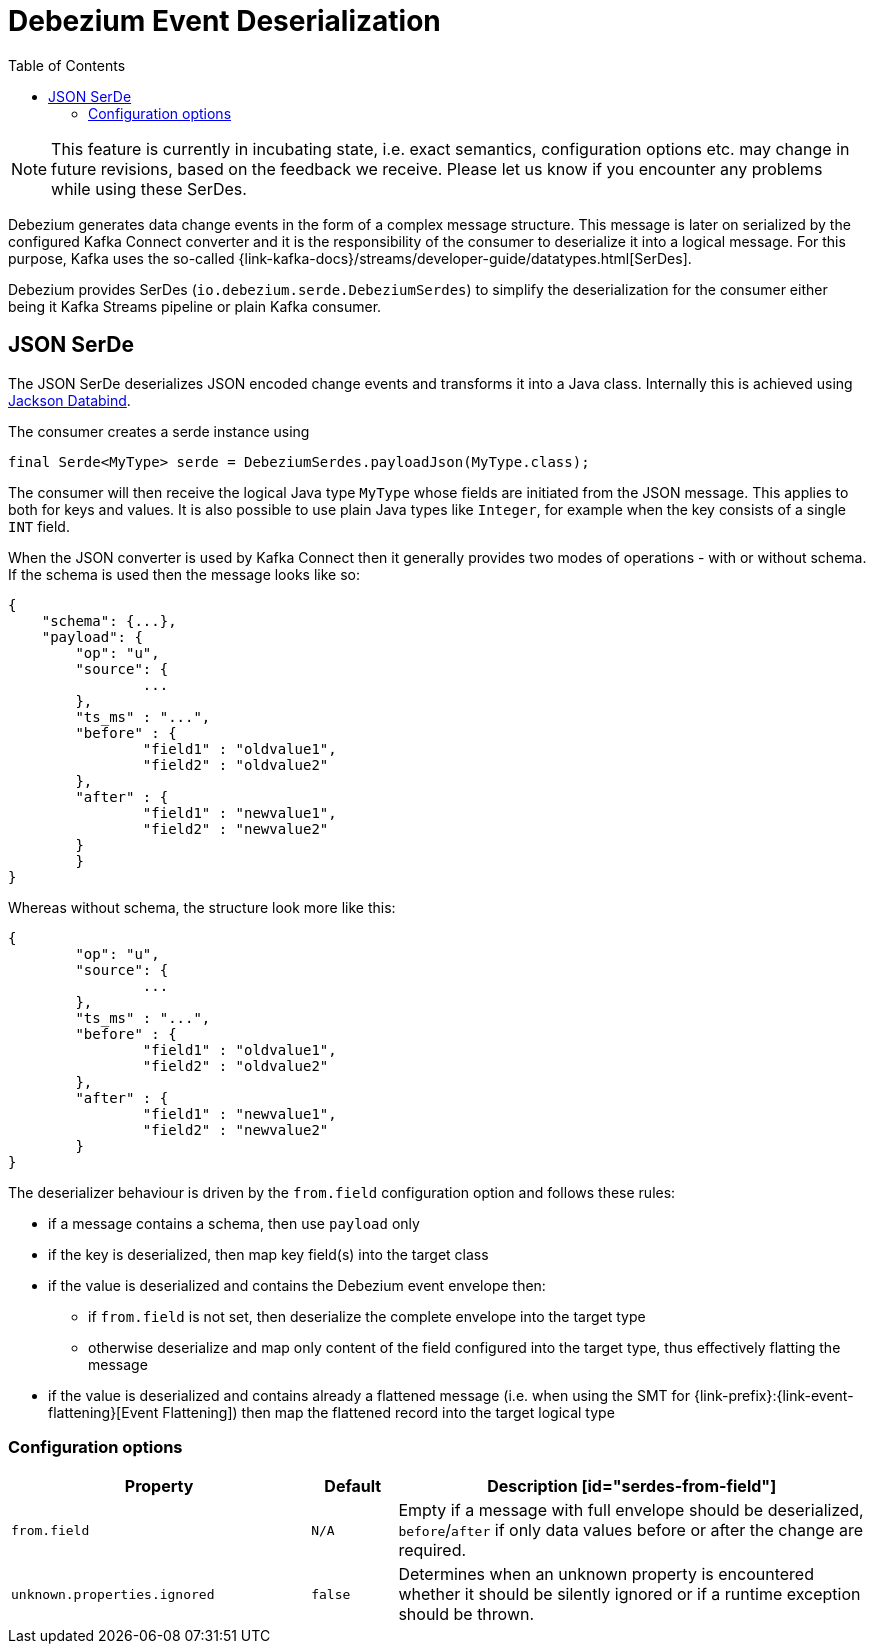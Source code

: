 [id="debezium-event-deserialization"]
= Debezium Event Deserialization

:toc:
:toc-placement: macro
:linkattrs:
:icons: font
:source-highlighter: highlight.js

toc::[]

[NOTE]
====
This feature is currently in incubating state, i.e. exact semantics, configuration options etc. may change in future revisions, based on the feedback we receive. Please let us know if you encounter any problems while using these SerDes.
====

Debezium generates data change events in the form of a complex message structure.
This message is later on serialized by the configured Kafka Connect converter and it is the responsibility of the consumer to deserialize it into a logical message.
For this purpose, Kafka uses the so-called {link-kafka-docs}/streams/developer-guide/datatypes.html[SerDes].

Debezium provides SerDes (`io.debezium.serde.DebeziumSerdes`) to simplify the deserialization for the consumer either being it Kafka Streams pipeline or plain Kafka consumer.

== JSON SerDe

The JSON SerDe deserializes JSON encoded change events and transforms it into a Java class.
Internally this is achieved using https://github.com/FasterXML/jackson-databind/wiki[Jackson Databind].

The consumer creates a serde instance using

[source,java,indent=0]
----
final Serde<MyType> serde = DebeziumSerdes.payloadJson(MyType.class);
----

The consumer will then receive the logical Java type `MyType` whose fields are initiated from the JSON message.
This applies to both for keys and values.
It is also possible to use plain Java types like `Integer`, for example when the key consists of a single `INT` field.

When the JSON converter is used by Kafka Connect then it generally provides two modes of operations - with or without schema.
If the schema is used then the message looks like so:

[source,json,indent=0]
----
{
    "schema": {...},
    "payload": {
    	"op": "u",
    	"source": {
    		...
    	},
    	"ts_ms" : "...",
    	"before" : {
    		"field1" : "oldvalue1",
    		"field2" : "oldvalue2"
    	},
    	"after" : {
    		"field1" : "newvalue1",
    		"field2" : "newvalue2"
    	}
	}
}
----

Whereas without schema, the structure look more like this:

[source,json,indent=0]
----
{
	"op": "u",
	"source": {
		...
	},
	"ts_ms" : "...",
	"before" : {
		"field1" : "oldvalue1",
		"field2" : "oldvalue2"
	},
	"after" : {
		"field1" : "newvalue1",
		"field2" : "newvalue2"
	}
}
----

The deserializer behaviour is driven by the `from.field` configuration option and follows these rules:

* if a message contains a schema, then use `payload` only
* if the key is deserialized, then map key field(s) into the target class
* if the value is deserialized and contains the Debezium event envelope then:
** if `from.field` is not set, then deserialize the complete envelope into the target type
** otherwise deserialize and map only content of the field configured into the target type, thus effectively flatting the message
* if the value is deserialized and contains already a flattened message (i.e. when using the SMT for {link-prefix}:{link-event-flattening}[Event Flattening]) then map the flattened record into the target logical type

[[serdes-configuration_options]]
=== Configuration options

[cols="35%a,10%a,55%a",options="header"]
|=======================
|Property
|Default
|Description

[id="serdes-from-field"]
|`from.field`
|`N/A`
|Empty if a message with full envelope should be deserialized, `before`/`after` if only data values before or after the change are required.

[id="serdes-unknown-properties-ignored"]
|`unknown.properties.ignored`
|`false`
|Determines when an unknown property is encountered whether it should be silently ignored or if a runtime exception should be thrown.
|=======================
